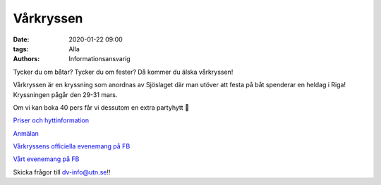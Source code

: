 Vårkryssen
##############

:date: 2020-01-22 09:00
:tags: Alla
:authors: Informationsansvarig

Tycker du om båtar? Tycker du om fester? Då kommer du älska vårkryssen!

Vårkryssen är en kryssning som anordnas av Sjöslaget där man utöver att festa på båt spenderar en heldag i Riga! Kryssningen pågår den 29-31 mars.

Om vi kan boka 40 pers får vi dessutom en extra partyhytt 🤩

`Priser och hyttinformation <https://sjoslaget.se/priser>`__

`Anmälan <https://docs.google.com/forms/d/1l4husR86gOwB_8bkMJrJ4jAodI58ILK6xoaAN7ODV0E>`__


`Vårkryssens officiella evenemang på FB <https://www.facebook.com/events/1433504073478493/>`__

`Vårt evenemang på FB <https://www.facebook.com/events/2215750275396701/>`__


Skicka frågor till dv-info@utn.se!!
